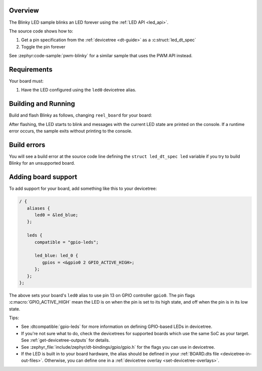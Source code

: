 .. zephyr:code-sample:: blinky_led
   :name: Blinky LED
   :relevant-api: led_interface

   Blink an LED forever using the LED API.

Overview
********

The Blinky LED sample blinks an LED forever using the :ref:`LED API <led_api>`.

The source code shows how to:

#. Get a pin specification from the :ref:`devicetree <dt-guide>` as a
   :c:struct:`led_dt_spec`
#. Toggle the pin forever

See :zephyr:code-sample:`pwm-blinky` for a similar sample that uses the PWM API instead.

.. _blinky_led-sample-requirements:

Requirements
************

Your board must:

#. Have the LED configured using the ``led0`` devicetree alias.

Building and Running
********************

Build and flash Blinky as follows, changing ``reel_board`` for your board:

.. zephyr-app-commands::
   :zephyr-app: samples/basic/blinky_led
   :board: reel_board
   :goals: build flash
   :compact:

After flashing, the LED starts to blink and messages with the current LED state
are printed on the console. If a runtime error occurs, the sample exits without
printing to the console.

Build errors
************

You will see a build error at the source code line defining the ``struct
led_dt_spec led`` variable if you try to build Blinky for an unsupported
board.

Adding board support
********************

To add support for your board, add something like this to your devicetree:

.. code-block:: DTS

   / {
      aliases {
         led0 = &led_blue;
      };

      leds {
         compatible = "gpio-leds";

         led_blue: led_0 {
            gpios = <&gpio0 2 GPIO_ACTIVE_HIGH>;
         };
      };
   };

The above sets your board's ``led0`` alias to use pin 13 on GPIO controller
``gpio0``. The pin flags :c:macro:`GPIO_ACTIVE_HIGH` mean the LED is on when
the pin is set to its high state, and off when the pin is in its low state.

Tips:

- See :dtcompatible:`gpio-leds` for more information on defining GPIO-based LEDs
  in devicetree.

- If you're not sure what to do, check the devicetrees for supported boards which
  use the same SoC as your target. See :ref:`get-devicetree-outputs` for details.

- See :zephyr_file:`include/zephyr/dt-bindings/gpio/gpio.h` for the flags you can use
  in devicetree.

- If the LED is built in to your board hardware, the alias should be defined in
  your :ref:`BOARD.dts file <devicetree-in-out-files>`. Otherwise, you can
  define one in a :ref:`devicetree overlay <set-devicetree-overlays>`.
